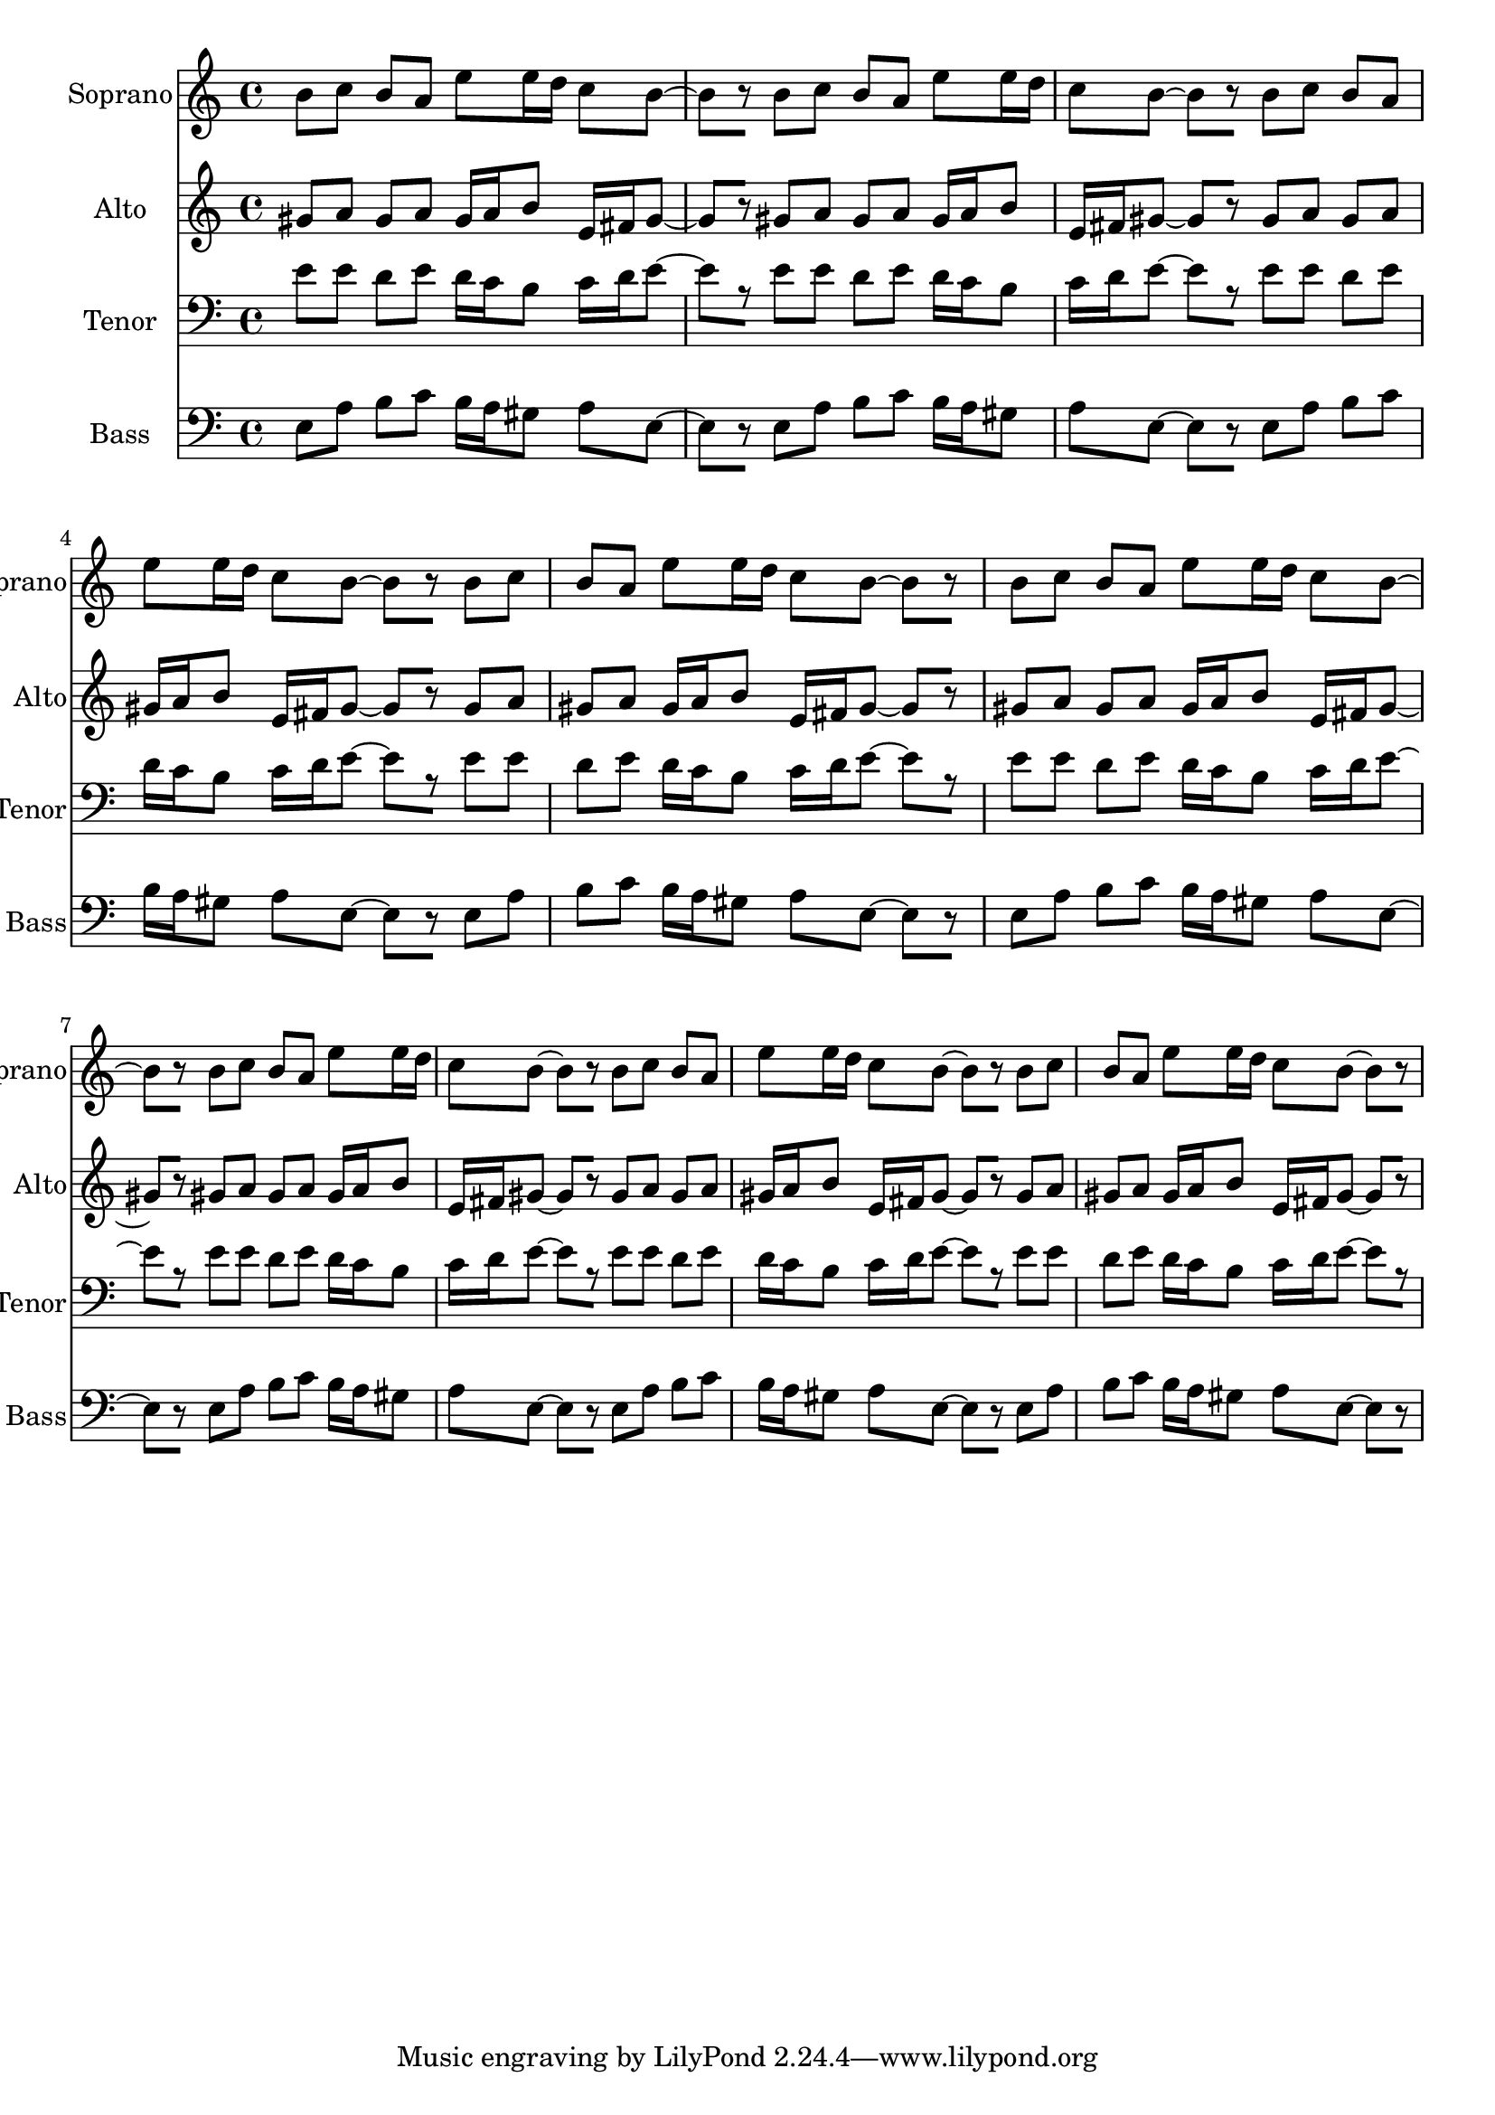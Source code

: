 % 2018-07-15 14:59

\version "2.18.2"
\language "english"

\header {}

\layout {}

\paper {}

\score {
    \new Score <<
        \context Staff = "Soprano" \with {
            \consists Horizontal_bracket_engraver
        } {
            \set Staff.instrumentName = \markup { Soprano }
            \set Staff.shortInstrumentName = \markup { Soprano }
            {
                {
                    b'8 [
                    c''8 ]
                    b'8 [
                    a'8 ]
                    e''8 [
                    e''16
                    d''16 ]
                    c''8 [
                    b'8 ~ ]
                    b'8 [
                    r8 ]
                }
                {
                    b'8 [
                    c''8 ]
                    b'8 [
                    a'8 ]
                    e''8 [
                    e''16
                    d''16 ]
                    c''8 [
                    b'8 ~ ]
                    b'8 [
                    r8 ]
                }
                {
                    b'8 [
                    c''8 ]
                    b'8 [
                    a'8 ]
                    e''8 [
                    e''16
                    d''16 ]
                    c''8 [
                    b'8 ~ ]
                    b'8 [
                    r8 ]
                }
                {
                    b'8 [
                    c''8 ]
                    b'8 [
                    a'8 ]
                    e''8 [
                    e''16
                    d''16 ]
                    c''8 [
                    b'8 ~ ]
                    b'8 [
                    r8 ]
                }
                {
                    b'8 [
                    c''8 ]
                    b'8 [
                    a'8 ]
                    e''8 [
                    e''16
                    d''16 ]
                    c''8 [
                    b'8 ~ ]
                    b'8 [
                    r8 ]
                }
                {
                    b'8 [
                    c''8 ]
                    b'8 [
                    a'8 ]
                    e''8 [
                    e''16
                    d''16 ]
                    c''8 [
                    b'8 ~ ]
                    b'8 [
                    r8 ]
                }
                {
                    b'8 [
                    c''8 ]
                    b'8 [
                    a'8 ]
                    e''8 [
                    e''16
                    d''16 ]
                    c''8 [
                    b'8 ~ ]
                    b'8 [
                    r8 ]
                }
                {
                    b'8 [
                    c''8 ]
                    b'8 [
                    a'8 ]
                    e''8 [
                    e''16
                    d''16 ]
                    c''8 [
                    b'8 ~ ]
                    b'8 [
                    r8 ]
                }
            }
        }
        \context Staff = "Alto" \with {
            \consists Horizontal_bracket_engraver
        } {
            \set Staff.instrumentName = \markup { Alto }
            \set Staff.shortInstrumentName = \markup { Alto }
            {
                {
                    gs'8 [
                    a'8 ]
                    gs'8 [
                    a'8 ]
                    gs'16 [
                    a'16
                    b'8 ]
                    e'16 [
                    fs'16
                    gs'8 ~ ]
                    gs'8 [
                    r8 ]
                }
                {
                    gs'8 [
                    a'8 ]
                    gs'8 [
                    a'8 ]
                    gs'16 [
                    a'16
                    b'8 ]
                    e'16 [
                    fs'16
                    gs'8 ~ ]
                    gs'8 [
                    r8 ]
                }
                {
                    gs'8 [
                    a'8 ]
                    gs'8 [
                    a'8 ]
                    gs'16 [
                    a'16
                    b'8 ]
                    e'16 [
                    fs'16
                    gs'8 ~ ]
                    gs'8 [
                    r8 ]
                }
                {
                    gs'8 [
                    a'8 ]
                    gs'8 [
                    a'8 ]
                    gs'16 [
                    a'16
                    b'8 ]
                    e'16 [
                    fs'16
                    gs'8 ~ ]
                    gs'8 [
                    r8 ]
                }
                {
                    gs'8 [
                    a'8 ]
                    gs'8 [
                    a'8 ]
                    gs'16 [
                    a'16
                    b'8 ]
                    e'16 [
                    fs'16
                    gs'8 ~ ]
                    gs'8 [
                    r8 ]
                }
                {
                    gs'8 [
                    a'8 ]
                    gs'8 [
                    a'8 ]
                    gs'16 [
                    a'16
                    b'8 ]
                    e'16 [
                    fs'16
                    gs'8 ~ ]
                    gs'8 [
                    r8 ]
                }
                {
                    gs'8 [
                    a'8 ]
                    gs'8 [
                    a'8 ]
                    gs'16 [
                    a'16
                    b'8 ]
                    e'16 [
                    fs'16
                    gs'8 ~ ]
                    gs'8 [
                    r8 ]
                }
                {
                    gs'8 [
                    a'8 ]
                    gs'8 [
                    a'8 ]
                    gs'16 [
                    a'16
                    b'8 ]
                    e'16 [
                    fs'16
                    gs'8 ~ ]
                    gs'8 [
                    r8 ]
                }
            }
        }
        \context Staff = "Tenor" \with {
            \consists Horizontal_bracket_engraver
        } {
            \set Staff.instrumentName = \markup { Tenor }
            \set Staff.shortInstrumentName = \markup { Tenor }
            {
                {
                    \clef "bass"
                    e'8 [
                    e'8 ]
                    d'8 [
                    e'8 ]
                    d'16 [
                    c'16
                    b8 ]
                    c'16 [
                    d'16
                    e'8 ~ ]
                    e'8 [
                    r8 ]
                }
                {
                    \clef "bass"
                    e'8 [
                    e'8 ]
                    d'8 [
                    e'8 ]
                    d'16 [
                    c'16
                    b8 ]
                    c'16 [
                    d'16
                    e'8 ~ ]
                    e'8 [
                    r8 ]
                }
                {
                    \clef "bass"
                    e'8 [
                    e'8 ]
                    d'8 [
                    e'8 ]
                    d'16 [
                    c'16
                    b8 ]
                    c'16 [
                    d'16
                    e'8 ~ ]
                    e'8 [
                    r8 ]
                }
                {
                    \clef "bass"
                    e'8 [
                    e'8 ]
                    d'8 [
                    e'8 ]
                    d'16 [
                    c'16
                    b8 ]
                    c'16 [
                    d'16
                    e'8 ~ ]
                    e'8 [
                    r8 ]
                }
                {
                    \clef "bass"
                    e'8 [
                    e'8 ]
                    d'8 [
                    e'8 ]
                    d'16 [
                    c'16
                    b8 ]
                    c'16 [
                    d'16
                    e'8 ~ ]
                    e'8 [
                    r8 ]
                }
                {
                    \clef "bass"
                    e'8 [
                    e'8 ]
                    d'8 [
                    e'8 ]
                    d'16 [
                    c'16
                    b8 ]
                    c'16 [
                    d'16
                    e'8 ~ ]
                    e'8 [
                    r8 ]
                }
                {
                    \clef "bass"
                    e'8 [
                    e'8 ]
                    d'8 [
                    e'8 ]
                    d'16 [
                    c'16
                    b8 ]
                    c'16 [
                    d'16
                    e'8 ~ ]
                    e'8 [
                    r8 ]
                }
                {
                    \clef "bass"
                    e'8 [
                    e'8 ]
                    d'8 [
                    e'8 ]
                    d'16 [
                    c'16
                    b8 ]
                    c'16 [
                    d'16
                    e'8 ~ ]
                    e'8 [
                    r8 ]
                }
            }
        }
        \context Staff = "Bass" \with {
            \consists Horizontal_bracket_engraver
        } {
            \set Staff.instrumentName = \markup { Bass }
            \set Staff.shortInstrumentName = \markup { Bass }
            {
                {
                    \clef "bass"
                    e8 [
                    a8 ]
                    b8 [
                    c'8 ]
                    b16 [
                    a16
                    gs8 ]
                    a8 [
                    e8 ~ ]
                    e8 [
                    r8 ]
                }
                {
                    \clef "bass"
                    e8 [
                    a8 ]
                    b8 [
                    c'8 ]
                    b16 [
                    a16
                    gs8 ]
                    a8 [
                    e8 ~ ]
                    e8 [
                    r8 ]
                }
                {
                    \clef "bass"
                    e8 [
                    a8 ]
                    b8 [
                    c'8 ]
                    b16 [
                    a16
                    gs8 ]
                    a8 [
                    e8 ~ ]
                    e8 [
                    r8 ]
                }
                {
                    \clef "bass"
                    e8 [
                    a8 ]
                    b8 [
                    c'8 ]
                    b16 [
                    a16
                    gs8 ]
                    a8 [
                    e8 ~ ]
                    e8 [
                    r8 ]
                }
                {
                    \clef "bass"
                    e8 [
                    a8 ]
                    b8 [
                    c'8 ]
                    b16 [
                    a16
                    gs8 ]
                    a8 [
                    e8 ~ ]
                    e8 [
                    r8 ]
                }
                {
                    \clef "bass"
                    e8 [
                    a8 ]
                    b8 [
                    c'8 ]
                    b16 [
                    a16
                    gs8 ]
                    a8 [
                    e8 ~ ]
                    e8 [
                    r8 ]
                }
                {
                    \clef "bass"
                    e8 [
                    a8 ]
                    b8 [
                    c'8 ]
                    b16 [
                    a16
                    gs8 ]
                    a8 [
                    e8 ~ ]
                    e8 [
                    r8 ]
                }
                {
                    \clef "bass"
                    e8 [
                    a8 ]
                    b8 [
                    c'8 ]
                    b16 [
                    a16
                    gs8 ]
                    a8 [
                    e8 ~ ]
                    e8 [
                    r8 ]
                }
            }
        }
    >>
}
